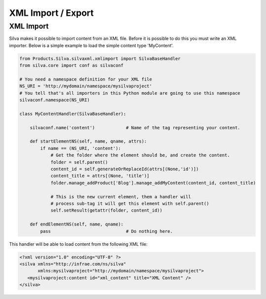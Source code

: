 .. _xml:

XML Import / Export
===================

XML Import
----------

Silva makes it possible to import content from an XML file. Before it
is possible to do this you must write an XML importer. Below is a
simple example to load the simple content type 'MyContent'.

.. code-block:: python

  from Products.Silva.silvaxml.xmlimport import SilvaBaseHandler
  from silva.core import conf as silvaconf

  # You need a namespace definition for your XML file
  NS_URI = 'http://mydomain/namespace/mysilvaproject'
  # You tell that's all importers in this Python module are going to use this namespace
  silvaconf.namespace(NS_URI)

  class MyContentHandler(SilvaBaseHandler):

      silvaconf.name('content')            # Name of the tag representing your content.

      def startElementNS(self, name, qname, attrs):
          if name == (NS_URI, 'content'):
              # Get the folder where the element should be, and create the content.
              folder = self.parent()
              content_id = self.generateOrReplaceId(attrs[(None,'id')])
              content_title = attrs[(None, 'title')]
              folder.manage_addProduct['Blog'].manage_addMyContent(content_id, content_title)

              # This is the new current element, them a handler will
              # process sub-tag it will get this element with self.parent()
              self.setResult(getattr(folder, content_id))

      def endElementNS(self, name, qname):
          pass                             # Do nothing here.

This handler will be able to load content from the following XML file:

.. code-block:: xml

  <?xml version="1.0" encoding="UTF-8" ?>
  <silva xmlns="http://infrae.com/ns/silva"
         xmlns:mysilvaproject="http://mydomain/namespace/mysilvaproject">
     <mysilvaproject:content id="xml_content" title="XML Content" />
  </silva>